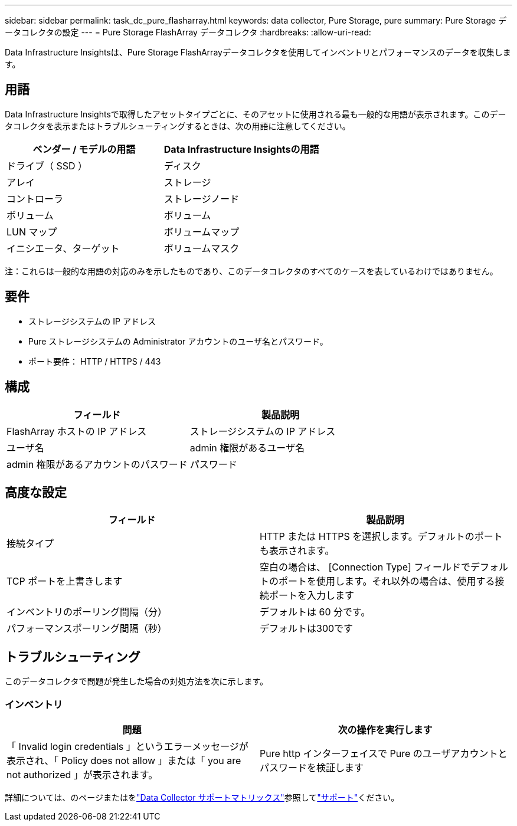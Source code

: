 ---
sidebar: sidebar 
permalink: task_dc_pure_flasharray.html 
keywords: data collector, Pure Storage, pure 
summary: Pure Storage データコレクタの設定 
---
= Pure Storage FlashArray データコレクタ
:hardbreaks:
:allow-uri-read: 


[role="lead"]
Data Infrastructure Insightsは、Pure Storage FlashArrayデータコレクタを使用してインベントリとパフォーマンスのデータを収集します。



== 用語

Data Infrastructure Insightsで取得したアセットタイプごとに、そのアセットに使用される最も一般的な用語が表示されます。このデータコレクタを表示またはトラブルシューティングするときは、次の用語に注意してください。

[cols="2*"]
|===
| ベンダー / モデルの用語 | Data Infrastructure Insightsの用語 


| ドライブ（ SSD ） | ディスク 


| アレイ | ストレージ 


| コントローラ | ストレージノード 


| ボリューム | ボリューム 


| LUN マップ | ボリュームマップ 


| イニシエータ、ターゲット | ボリュームマスク 
|===
注：これらは一般的な用語の対応のみを示したものであり、このデータコレクタのすべてのケースを表しているわけではありません。



== 要件

* ストレージシステムの IP アドレス
* Pure ストレージシステムの Administrator アカウントのユーザ名とパスワード。
* ポート要件： HTTP / HTTPS / 443




== 構成

[cols="2*"]
|===
| フィールド | 製品説明 


| FlashArray ホストの IP アドレス | ストレージシステムの IP アドレス 


| ユーザ名 | admin 権限があるユーザ名 


| admin 権限があるアカウントのパスワード | パスワード 
|===


== 高度な設定

[cols="2*"]
|===
| フィールド | 製品説明 


| 接続タイプ | HTTP または HTTPS を選択します。デフォルトのポートも表示されます。 


| TCP ポートを上書きします | 空白の場合は、 [Connection Type] フィールドでデフォルトのポートを使用します。それ以外の場合は、使用する接続ポートを入力します 


| インベントリのポーリング間隔（分） | デフォルトは 60 分です。 


| パフォーマンスポーリング間隔（秒） | デフォルトは300です 
|===


== トラブルシューティング

このデータコレクタで問題が発生した場合の対処方法を次に示します。



=== インベントリ

[cols="2*"]
|===
| 問題 | 次の操作を実行します 


| 「 Invalid login credentials 」というエラーメッセージが表示され、「 Policy does not allow 」または「 you are not authorized 」が表示されます。 | Pure http インターフェイスで Pure のユーザアカウントとパスワードを検証します 
|===
詳細については、のページまたはをlink:reference_data_collector_support_matrix.html["Data Collector サポートマトリックス"]参照してlink:concept_requesting_support.html["サポート"]ください。
